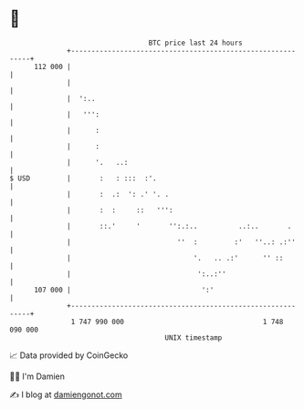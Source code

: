 * 👋

#+begin_example
                                     BTC price last 24 hours                    
                 +------------------------------------------------------------+ 
         112 000 |                                                            | 
                 |                                                            | 
                 |  ':..                                                      | 
                 |   ''':                                                     | 
                 |      :                                                     | 
                 |      :                                                     | 
                 |      '.   ..:                                              | 
   $ USD         |       :   : :::  :'.                                       | 
                 |       :  .:  ': .' '. .                                    | 
                 |       :  :     ::   ''':                                   | 
                 |       ::.'     '       '':.:..          ..:..       .      | 
                 |                          ''  :         :'   ''..: .:''     | 
                 |                              '.   .. .:'      '' ::        | 
                 |                               ':..:''                      | 
         107 000 |                                ':'                         | 
                 +------------------------------------------------------------+ 
                  1 747 990 000                                  1 748 090 000  
                                         UNIX timestamp                         
#+end_example
📈 Data provided by CoinGecko

🧑‍💻 I'm Damien

✍️ I blog at [[https://www.damiengonot.com][damiengonot.com]]
